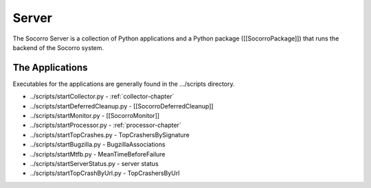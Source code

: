 .. index:: server

.. _server-chapter:

Server
======

The Socorro Server is a collection of Python applications and a Python
package ([[SocorroPackage]]) that runs the backend of the Socorro system.


The Applications
----------------

Executables for the applications are generally found in the
.../scripts directory.

* ../scripts/startCollector.py - :ref:`collector-chapter`
* ../scripts/startDeferredCleanup.py - [[SocorroDeferredCleanup]]
* ../scripts/startMonitor.py - [[SocorroMonitor]]
* ../scripts/startProcessor.py - :ref:`processor-chapter`
* ../scripts/startTopCrashes.py - TopCrashersBySignature
* ../scripts/startBugzilla.py - BugzillaAssociations
* ../scripts/startMtfb.py - MeanTimeBeforeFailure
* ../scripts/startServerStatus.py - server status
* ../scripts/startTopCrashByUrl.py - TopCrashersByUrl
